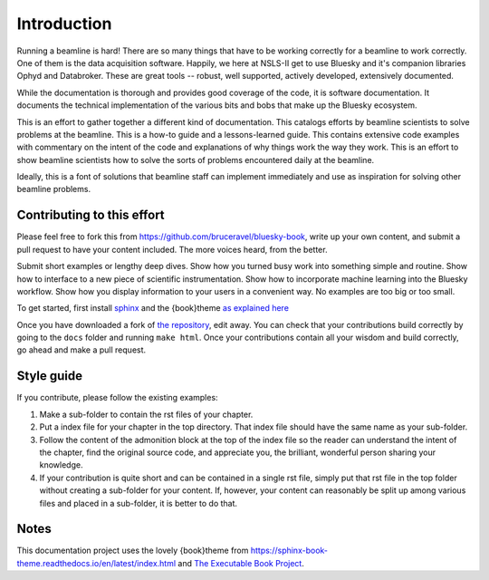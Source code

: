 
Introduction
============

Running a beamline is hard!  There are so many things that have to be
working correctly for a beamline to work correctly.  One of them is
the data acquisition software.  Happily, we here at NSLS-II get to use
Bluesky and it's companion libraries Ophyd and Databroker.  These are
great tools -- robust, well supported, actively developed, extensively
documented. 

While the documentation is thorough and provides good coverage of the
code, it is software documentation.  It documents the technical
implementation of the various bits and bobs that make up the Bluesky
ecosystem. 

This is an effort to gather together a different kind of
documentation.  This catalogs efforts by beamline scientists to solve
problems at the beamline.  This is a how-to guide and a
lessons-learned guide.  This contains extensive code examples with
commentary on the intent of the code and explanations of why things
work the way they work.  This is an effort to show beamline scientists
how to solve the sorts of problems encountered daily at the beamline.

Ideally, this is a font of solutions that beamline staff can implement
immediately and use as inspiration for solving other beamline
problems.

Contributing to this effort
---------------------------

Please feel free to fork this from
https://github.com/bruceravel/bluesky-book, write up your own content,
and submit a pull request to have your content included.  The more
voices heard, from the better.

Submit short examples or lengthy deep dives.  Show how you turned
busy work into something simple and routine.  Show how to interface to
a new piece of scientific instrumentation.  Show how to incorporate
machine learning into the Bluesky workflow.  Show how you display
information to your users in a convenient way.  No examples are too
big or too small.

To get started, first install `sphinx <http://www.sphinx-doc.org/>`__
and the {book}theme `as explained here
<https://sphinx-book-theme.readthedocs.io/en/latest/tutorials/get-started.html>`__

Once you have downloaded a fork of `the repository
<https://github.com/bruceravel/bluesky-book>`__, edit away.  You can
check that your contributions build correctly by going to the ``docs``
folder and running ``make html``.  Once your contributions contain all
your wisdom and build correctly, go ahead and make a pull request.


Style guide
-----------

If you contribute, please follow the existing examples:

#. Make a sub-folder to contain the rst files of your chapter.

#. Put a index file for your chapter in the top directory.  That index
   file should have the same name as your sub-folder.

#. Follow the content of the admonition block at the top of the index
   file so the reader can understand the intent of the chapter, find
   the original source code, and appreciate you, the brilliant,
   wonderful person sharing your knowledge.

#. If your contribution is quite short and can be contained in a
   single rst file, simply put that rst file in the top folder without
   creating a sub-folder for your content.  If, however, your content
   can reasonably be split up among various files and placed in a
   sub-folder, it is better to do that.


Notes
-----

This documentation project uses the lovely {book}theme from
https://sphinx-book-theme.readthedocs.io/en/latest/index.html
and `The Executable Book Project <https://ebp.jupyterbook.org/>`__.
